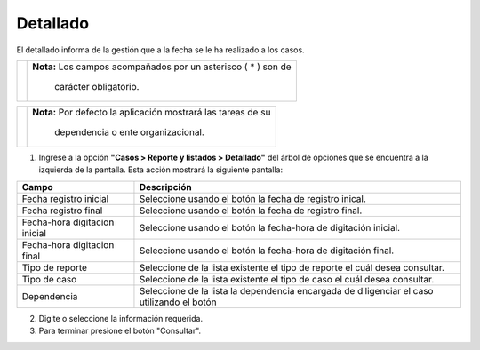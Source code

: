 ############
Detallado
############

.. |info| image:: ../../../img/informacion.png
.. |advertencia| image:: ../../../img/alerta.png
.. |fecha| image:: ../../../img/fecha.png
.. |servicio| image:: ../../../img/servicio.png

El detallado informa de la gestión que a la fecha se le ha realizado a los casos.

+---------------+------------------------------------------------------------------------+
||advertencia|  | **Nota:**  Los campos acompañados por un asterisco ( * ) son de        | 
|               |                                                                        |
|               |  carácter obligatorio.                                                 |
+---------------+------------------------------------------------------------------------+

+---------------+------------------------------------------------------------------------+
| |info|        | **Nota:**  Por defecto la aplicación mostrará las tareas de su         | 
|               |                                                                        |
|               |   dependencia o ente organizacional.                                   |
+---------------+------------------------------------------------------------------------+
1. Ingrese a la opción **"Casos > Reporte y listados > Detallado"** del árbol de 
   opciones que se encuentra a la izquierda de la pantalla. Esta acción mostrará la 
   siguiente pantalla:

   .. image:: ../../../img/detallado.png
    :alt: Consolidado

+--------------------+---------------------------------------------------------------------+
|Campo 	             | Descripción                                                         |
+====================+=====================================================================+
| Fecha registro     | Seleccione usando el botón |fecha| la fecha de registro inical.     |
| inicial            |                                                                     |
+--------------------+---------------------------------------------------------------------+
| Fecha registro     | Seleccione usando el botón |fecha| la fecha de registro final.      |
| final              |                                                                     |
+--------------------+---------------------------------------------------------------------+
| Fecha-hora         | Seleccione usando el botón |fecha| la fecha-hora de digitación      |
| digitacion inicial | inicial.                                                            |
+--------------------+---------------------------------------------------------------------+
| Fecha-hora         | Seleccione usando el botón |fecha| la fecha-hora de digitación      |
| digitacion final   | final.                                                              |
+--------------------+---------------------------------------------------------------------+
| Tipo de reporte    | Seleccione de la lista existente el tipo de reporte el cuál         |
|                    | desea consultar.                                                    |
+--------------------+---------------------------------------------------------------------+
| Tipo de caso       | Seleccione de la lista existente el tipo de caso el cuál            |
|                    | desea consultar.                                                    |
+--------------------+---------------------------------------------------------------------+
| Dependencia        | Seleccione de la lista la dependencia encargada de diligenciar el   |
|                    | caso utilizando el botón |servicio|                                 |
+--------------------+---------------------------------------------------------------------+

2. Digite o seleccione la información requerida.

3. Para terminar presione el botón "Consultar".
